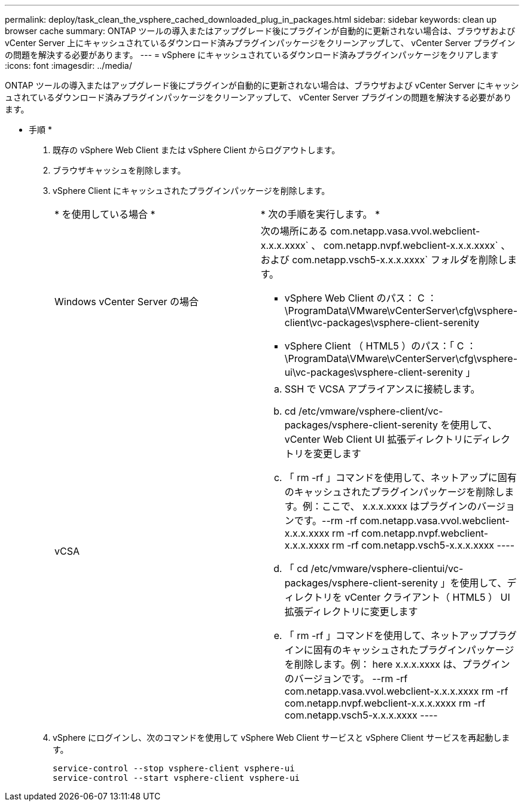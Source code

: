---
permalink: deploy/task_clean_the_vsphere_cached_downloaded_plug_in_packages.html 
sidebar: sidebar 
keywords: clean up browser cache 
summary: ONTAP ツールの導入またはアップグレード後にプラグインが自動的に更新されない場合は、ブラウザおよび vCenter Server 上にキャッシュされているダウンロード済みプラグインパッケージをクリーンアップして、 vCenter Server プラグインの問題を解決する必要があります。 
---
= vSphere にキャッシュされているダウンロード済みプラグインパッケージをクリアします
:icons: font
:imagesdir: ../media/


[role="lead"]
ONTAP ツールの導入またはアップグレード後にプラグインが自動的に更新されない場合は、ブラウザおよび vCenter Server にキャッシュされているダウンロード済みプラグインパッケージをクリーンアップして、 vCenter Server プラグインの問題を解決する必要があります。

* 手順 *

. 既存の vSphere Web Client または vSphere Client からログアウトします。
. ブラウザキャッシュを削除します。
. vSphere Client にキャッシュされたプラグインパッケージを削除します。
+
|===


| * を使用している場合 * | * 次の手順を実行します。 * 


 a| 
Windows vCenter Server の場合
 a| 
次の場所にある com.netapp.vasa.vvol.webclient-x.x.x.xxxx` 、 com.netapp.nvpf.webclient-x.x.x.xxxx` 、および com.netapp.vsch5-x.x.x.xxxx` フォルダを削除します。

** vSphere Web Client のパス： C ： \ProgramData\VMware\vCenterServer\cfg\vsphere-client\vc-packages\vsphere-client-serenity
** vSphere Client （ HTML5 ）のパス：「 C ： \ProgramData\VMware\vCenterServer\cfg\vsphere-ui\vc-packages\vsphere-client-serenity 」




 a| 
vCSA
 a| 
.. SSH で VCSA アプライアンスに接続します。
.. cd /etc/vmware/vsphere-client/vc-packages/vsphere-client-serenity を使用して、 vCenter Web Client UI 拡張ディレクトリにディレクトリを変更します
.. 「 rm -rf 」コマンドを使用して、ネットアップに固有のキャッシュされたプラグインパッケージを削除します。例：ここで、 x.x.x.xxxx はプラグインのバージョンです。--rm -rf com.netapp.vasa.vvol.webclient-x.x.x.xxxx rm -rf com.netapp.nvpf.webclient-x.x.x.xxxx rm -rf com.netapp.vsch5-x.x.x.xxxx ----
.. 「 cd /etc/vmware/vsphere-clientui/vc-packages/vsphere-client-serenity 」を使用して、ディレクトリを vCenter クライアント（ HTML5 ） UI 拡張ディレクトリに変更します
.. 「 rm -rf 」コマンドを使用して、ネットアッププラグインに固有のキャッシュされたプラグインパッケージを削除します。例： here x.x.x.xxxx は、プラグインのバージョンです。 --rm -rf com.netapp.vasa.vvol.webclient-x.x.x.xxxx rm -rf com.netapp.nvpf.webclient-x.x.x.xxxx rm -rf com.netapp.vsch5-x.x.x.xxxx ----


|===
. vSphere にログインし、次のコマンドを使用して vSphere Web Client サービスと vSphere Client サービスを再起動します。
+
[listing]
----
service-control --stop vsphere-client vsphere-ui
service-control --start vsphere-client vsphere-ui
----

